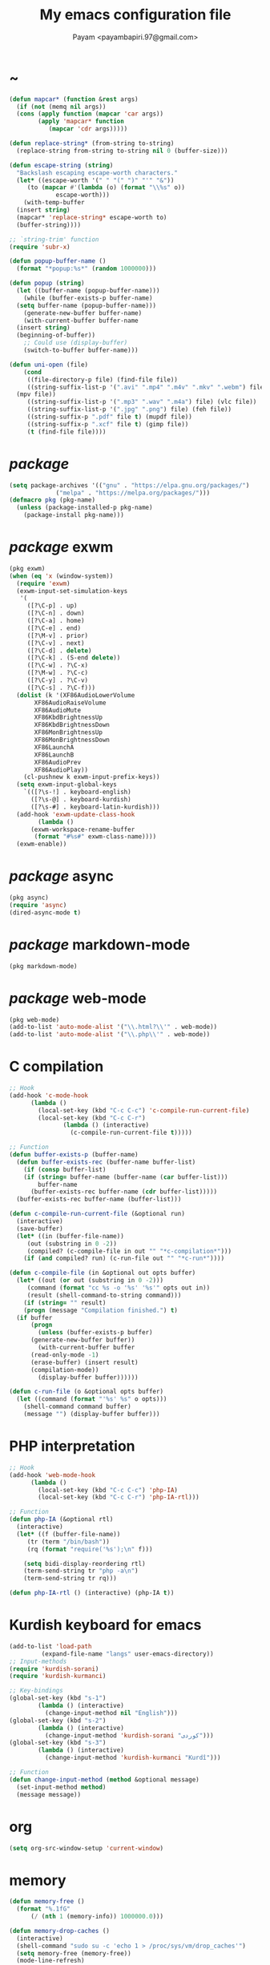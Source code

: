 #+TITLE: My emacs configuration file
#+AUTHOR: Payam <payambapiri.97@gmail.com>
* ~
#+begin_src emacs-lisp
  (defun mapcar* (function &rest args)
    (if (not (memq nil args))
	(cons (apply function (mapcar 'car args))
	      (apply 'mapcar* function
		     (mapcar 'cdr args)))))

  (defun replace-string* (from-string to-string)
    (replace-string from-string to-string nil 0 (buffer-size)))

  (defun escape-string (string)
    "Backslash escaping escape-worth characters."
    (let* ((escape-worth '(" " "(" ")" "'" "&"))
	   (to (mapcar #'(lambda (o) (format "\\%s" o))
		       escape-worth)))
      (with-temp-buffer
	(insert string)
	(mapcar* 'replace-string* escape-worth to)
	(buffer-string))))

  ;; `string-trim' function
  (require 'subr-x)

  (defun popup-buffer-name ()
    (format "*popup:%s*" (random 1000000)))

  (defun popup (string)
    (let ((buffer-name (popup-buffer-name)))
      (while (buffer-exists-p buffer-name)
	(setq buffer-name (popup-buffer-name)))
      (generate-new-buffer buffer-name)
      (with-current-buffer buffer-name
	(insert string)
	(beginning-of-buffer))
      ;; Could use (display-buffer)
      (switch-to-buffer buffer-name)))

  (defun uni-open (file)
      (cond
       ((file-directory-p file) (find-file file))
       ((string-suffix-list-p '(".avi" ".mp4" ".m4v" ".mkv" ".webm") file)
	(mpv file))
       ((string-suffix-list-p '(".mp3" ".wav" ".m4a") file) (vlc file))
       ((string-suffix-list-p '(".jpg" ".png") file) (feh file))
       ((string-suffix-p ".pdf" file t) (mupdf file))
       ((string-suffix-p ".xcf" file t) (gimp file))
       (t (find-file file))))
#+end_src
* /package/
#+begin_src emacs-lisp
  (setq package-archives '(("gnu" . "https://elpa.gnu.org/packages/")
			   ("melpa" . "https://melpa.org/packages/")))
  (defmacro pkg (pkg-name)
    (unless (package-installed-p pkg-name)
      (package-install pkg-name)))
#+end_src
* /package/ exwm
#+begin_src emacs-lisp
  (pkg exwm)
  (when (eq 'x (window-system))
    (require 'exwm)
    (exwm-input-set-simulation-keys
     '(
       ([?\C-p] . up)
       ([?\C-n] . down)
       ([?\C-a] . home)
       ([?\C-e] . end)
       ([?\M-v] . prior)
       ([?\C-v] . next)
       ([?\C-d] . delete)
       ([?\C-k] . (S-end delete))
       ([?\C-w] . ?\C-x)
       ([?\M-w] . ?\C-c)
       ([?\C-y] . ?\C-v)
       ([?\C-s] . ?\C-f)))
    (dolist (k '(XF86AudioLowerVolume
		 XF86AudioRaiseVolume
		 XF86AudioMute
		 XF86KbdBrightnessUp
		 XF86KbdBrightnessDown
		 XF86MonBrightnessUp
		 XF86MonBrightnessDown
		 XF86LaunchA
		 XF86LaunchB
		 XF86AudioPrev
		 XF86AudioPlay))
      (cl-pushnew k exwm-input-prefix-keys))
    (setq exwm-input-global-keys
	  `(([?\s-!] . keyboard-english)
	    ([?\s-@] . keyboard-kurdish)
	    ([?\s-#] . keyboard-latin-kurdish)))
    (add-hook 'exwm-update-class-hook
	      (lambda ()
		(exwm-workspace-rename-buffer
		 (format "#%s#" exwm-class-name))))
    (exwm-enable))
#+end_src
* /package/ async
#+begin_src emacs-lisp
  (pkg async)
  (require 'async)
  (dired-async-mode t)
#+end_src
* /package/ markdown-mode
#+begin_src emacs-lisp
  (pkg markdown-mode)
#+end_src
* /package/ web-mode
#+begin_src emacs-lisp
  (pkg web-mode)
  (add-to-list 'auto-mode-alist '("\\.html?\\'" . web-mode))
  (add-to-list 'auto-mode-alist '("\\.php\\'" . web-mode))
#+end_src
* C compilation
#+begin_src emacs-lisp
  ;; Hook
  (add-hook 'c-mode-hook
	    (lambda ()
	      (local-set-key (kbd "C-c C-c") 'c-compile-run-current-file)
	      (local-set-key (kbd "C-c C-r")
			     (lambda () (interactive)
			       (c-compile-run-current-file t)))))

  ;; Function
  (defun buffer-exists-p (buffer-name)
    (defun buffer-exists-rec (buffer-name buffer-list)
      (if (consp buffer-list)
	  (if (string= buffer-name (buffer-name (car buffer-list)))
	      buffer-name
	    (buffer-exists-rec buffer-name (cdr buffer-list)))))
    (buffer-exists-rec buffer-name (buffer-list)))

  (defun c-compile-run-current-file (&optional run)
    (interactive)
    (save-buffer)
    (let* ((in (buffer-file-name))
	   (out (substring in 0 -2))
	   (compiled? (c-compile-file in out "" "*c-compilation*")))
      (if (and compiled? run) (c-run-file out "" "*c-run*"))))

  (defun c-compile-file (in &optional out opts buffer)
    (let* ((out (or out (substring in 0 -2)))
	   (command (format "cc %s -o '%s' '%s'" opts out in))
	   (result (shell-command-to-string command)))
      (if (string= "" result)
	  (progn (message "Compilation finished.") t)
	(if buffer
	    (progn
	      (unless (buffer-exists-p buffer)
		(generate-new-buffer buffer))
	      (with-current-buffer buffer
		(read-only-mode -1)
		(erase-buffer) (insert result)
		(compilation-mode))
	      (display-buffer buffer))))))

  (defun c-run-file (o &optional opts buffer)
    (let ((command (format "'%s' %s" o opts)))
      (shell-command command buffer)
      (message "") (display-buffer buffer)))
#+end_src
* PHP interpretation
#+begin_src emacs-lisp
  ;; Hook
  (add-hook 'web-mode-hook
	    (lambda ()
	      (local-set-key (kbd "C-c C-c") 'php-IA)
	      (local-set-key (kbd "C-c C-r") 'php-IA-rtl)))

  ;; Function
  (defun php-IA (&optional rtl)
    (interactive)
    (let* ((f (buffer-file-name))
	   (tr (term "/bin/bash"))
	   (rq (format "require('%s');\n" f)))

      (setq bidi-display-reordering rtl)
      (term-send-string tr "php -a\n")
      (term-send-string tr rq)))

  (defun php-IA-rtl () (interactive) (php-IA t))
#+end_src
* Kurdish keyboard for emacs
#+begin_src emacs-lisp
  (add-to-list 'load-path
	       (expand-file-name "langs" user-emacs-directory))
  ;; Input-methods
  (require 'kurdish-sorani)
  (require 'kurdish-kurmanci)

  ;; Key-bindings
  (global-set-key (kbd "s-1")
		  (lambda () (interactive)
		    (change-input-method nil "English")))
  (global-set-key (kbd "s-2")
		  (lambda () (interactive)
		    (change-input-method 'kurdish-sorani "کوردی")))
  (global-set-key (kbd "s-3")
		  (lambda () (interactive)
		    (change-input-method 'kurdish-kurmanci "Kurdî")))

  ;; Function
  (defun change-input-method (method &optional message)
    (set-input-method method)
    (message message))
#+end_src
* org
#+begin_src emacs-lisp
  (setq org-src-window-setup 'current-window)
#+end_src
* memory
#+begin_src emacs-lisp
  (defun memory-free ()
    (format "%.1fG"
	    (/ (nth 1 (memory-info)) 1000000.0)))

  (defun memory-drop-caches ()
    (interactive)
    (shell-command "sudo su -c 'echo 1 > /proc/sys/vm/drop_caches'")
    (setq memory-free (memory-free))
    (mode-line-refresh)
    (message "Memory cleared. (%s)" memory-free))
#+end_src
* internet
#+begin_src emacs-lisp
  (defun local-ip-address ()
    "Private IP Address"
    (string-trim (shell-command-to-string "hostname -i")))

  (defun internet? ()
    "Check Internet Connection"
    (let ((connection (car (last (split-string
				  (string-trim
				   (shell-command-to-string
				    "nmcli connect|head -2|tail -1")))))))
      (if (not (string= "--" connection))
	  (local-ip-address)
	connection)))
#+end_src
* time
#+begin_src emacs-lisp
  (setq display-time-24hr-format t)
#+end_src
* battery
#+begin_src emacs-lisp
  (setq battery-mode-line-format "%p")
  (display-battery-mode 1)
#+end_src
* screen brightness
#+begin_src emacs-lisp
  ;; Key-bindings
  (global-set-key [XF86MonBrightnessUp] 'screen-brighter)
  (global-set-key [XF86MonBrightnessDown] 'screen-darker)

  ;; Functions
  (setq screen-brightness-file
	"/sudo::/sys/class/backlight/acpi_video0/brightness")
  (setq screen-brightness-max-file
	"/sudo::/sys/class/backlight/acpi_video0/max_brightness")

  (defun screen-brightness-max ()
    (interactive)
    (with-temp-buffer
      (insert-file-contents screen-brightness-max-file)
      (string-to-number (buffer-string))))

  (defun screen-brightness-current ()
    (interactive)
    (with-temp-buffer
      (insert-file-contents screen-brightness-file)
      (string-to-number (buffer-string))))

  (defun screen-brightness-set (v &optional message-format)
    (interactive "nbrightness: ")
    (let ((message-format (or message-format "* brightness: %d")))
      (when (and (<= v (screen-brightness-max)) (>= v 0))
	(with-temp-file screen-brightness-file
	  (insert (number-to-string v)))
	(message message-format v))))

  (defun screen-brighter (&optional step)
    (interactive)
    (unless step (setq step +1))
    (let ((v (+ (screen-brightness-current) step)))
      (screen-brightness-set v "+ brightness: +%d")))

  (defun screen-darker (&optional step)
    (interactive)
    (unless step (setq step -1))
    (let ((v (+ (screen-brightness-current) step)))
      (screen-brightness-set v "- brightness: -%d")))
#+end_src
* keyboard brightness
#+begin_src emacs-lisp
  ;; Key-bindings
  (global-set-key [XF86KbdBrightnessUp] 'kbd-brighter)
  (global-set-key [XF86KbdBrightnessDown] 'kbd-darker)

  ;; Functions
  (setq kbd-brightness-file
	"/sudo::/sys/class/leds/smc::kbd_backlight/brightness")
  (setq kbd-brightness-max-file
	"/sudo::/sys/class/leds/smc::kbd_backlight/max_brightness")

  (defun kbd-brightness-max ()
    (with-temp-buffer
      (insert-file-contents kbd-brightness-max-file)
      (string-to-number (buffer-string))))

  (defun kbd-brightness-current ()
    (with-temp-buffer
      (insert-file-contents kbd-brightness-file)
      (string-to-number (buffer-string))))

  (defun kbd-brightness-set (v &optional message-format)
    (interactive "nkbd backlight: ")
    (let ((message-format (or message-format "* kbd backlight: %d")))
      (when (and (<= v (kbd-brightness-max)) (>= v 0))
	(with-temp-file kbd-brightness-file
	  (insert (number-to-string v)))
	(message message-format v))))

  (defun kbd-brighter (&optional step)
    (interactive)
    (unless step (setq step +1))
    (let ((v (+ (kbd-brightness-current) step)))
      (kbd-brightness-set v "+ kbd backlight: +%d")))

  (defun kbd-darker (&optional step)
    (interactive)
    (unless step (setq step -1))
    (let ((v (+ (kbd-brightness-current) step)))
      (kbd-brightness-set v "- kbd backlight: -%d")))
#+end_src
* volume
#+begin_src emacs-lisp
  ;; Key-bindings
  (global-set-key [XF86AudioMute] 'volume-mute)
  (global-set-key [XF86AudioRaiseVolume] 'volume-raise)
  (global-set-key [XF86AudioLowerVolume] 'volume-lower)

  ;; Functions
  (defun volume-mute ()
    (interactive)
    (shell-command-to-string
     "amixer set Master toggle")
    (message (if (volume-mute?) "MUTE" "UNMUTE"))
    (mode-line-refresh))

  (defun volume-set (v &optional message-format)
    (let ((message-format (or message-format "* volume: %s"))
	  (command (concat "amixer set Master "
			   (number-to-string v) "%")))
      (start-process-shell-command command nil command)
      (mode-line-refresh)
      (message message-format (volume-level))))

  (cl-defun volume-raise (&optional (step 2))
    (interactive)
    (let ((nv (+ step (string-to-number (volume-level)))))
      (volume-set nv "+ volume: %s")))

  (cl-defun volume-lower (&optional (step -2))
    (interactive)
    (let ((nv (+ step (string-to-number (volume-level)))))
      (volume-set nv "- volume: %s")))

  (defun volume-level ()
    (let ((vl (string-trim
	       (shell-command-to-string
		"awk -F '[][]' '{print $2}' <(amixer get Master | tail -1)"))))
      (unless (string= vl "amixer: Unable to find simple control 'Master',0")
	vl)))

  (defun volume-mute? ()
    (when (string= (string-trim
		    (shell-command-to-string
		     "awk -F '[][]' '{print $6}' <(amixer get Master | tail -1)"))
		   "off")
      t))
#+end_src
* startup
#+begin_src emacs-lisp
  (setq inhibit-startup-screen t
	initial-scratch-message nil)
  (defun display-startup-echo-area-message ()
    (message "Hi"))
#+end_src
* default buffer
#+begin_src emacs-lisp
  (setq-default major-mode 'text-mode)
  (add-hook 'text-mode-hook 'auto-fill-mode)
#+end_src
* font
#+begin_src emacs-lisp
  (when (eq 'x (window-system))
    (let ((spec (font-spec :family "NotoNaskhArabicUI")))
      (set-fontset-font nil 'arabic spec)
      (set-fontset-font nil #x200c spec)))
#+end_src
* desktop apps
#+begin_src emacs-lisp
  ;; Functions
  (defun desktop-app-open (app &optional args escape)
    (when (and escape args)
      (setq args (escape-string args)))
    (start-process-shell-command
     app nil (concat app " " args)))

  (defmacro desktop-app (app &optional escape prompt)
    (let* ((app-str (symbol-name app))
	   (prompt (and prompt (format "%s%s: " prompt app-str))))
      `(defun ,app (&optional args)
	 (interactive ,prompt)
	 (desktop-app-open ,app-str args ,escape))))

  ;; Apps
  (desktop-app simplescreenrecorder)
  (desktop-app telegram)
  (desktop-app firefox)
  (desktop-app chromium)
  (desktop-app brave)
  (desktop-app surf t "s")
  (desktop-app st)
  (desktop-app mupdf t "f")
  (desktop-app vlc t "f")
  (desktop-app mpv t "f")
  (desktop-app gimp t "f")
  (desktop-app feh t "f")

  (defun tor-browser (&optional args)
    (interactive)
    (shell-command
     "cd ~/projects/tor-browser_en-US/ && ./start-tor-browser.desktop"))

  (defun tchromium (&optional args)
    (interactive)
    (chromium (concat "--proxy-server=socks://127.0.0.1:9150 " args)))

  (defun desktop-app-query (program)
    (interactive
     (list (read-shell-command "Program: ")))
    (start-process-shell-command
     program nil program))
  (global-set-key [XF86LaunchB] 'desktop-app-query)
#+end_src
* X keyboard
#+begin_src emacs-lisp
  (defun keyboard-language (layout &optional variant message)
    (start-process-shell-command
     "keyboard-language" nil
     (format "setxkbmap -layout %s -variant %s"
	     layout variant))
    (message message))

  (defun keyboard-english () (interactive)
	 (keyboard-language "us" "" "English"))

  (defun keyboard-kurdish () (interactive)
	 (keyboard-language "ir" "ku_ara" "کوردی"))

  (defun keyboard-latin-kurdish () (interactive)
	 (keyboard-language "ir" "ku" "Kurdî"))
#+end_src
* utf-8
#+begin_src emacs-lisp
  (set-language-environment "UTF-8")
  (set-default-coding-systems 'utf-8)
  (setq-default locale-coding-system 'utf-8)
  (set-terminal-coding-system 'utf-8)
  (set-keyboard-coding-system 'utf-8)
  (set-selection-coding-system 'utf-8)
  (prefer-coding-system 'utf-8)
#+end_src
* kill-buffer
#+begin_src emacs-lisp
  ;; Key-bindings
  (global-set-key (kbd "C-x C-k") 'kill-buffer)
  ;; Kill all buffers
  (global-set-key (kbd "C-x ~") 'kill-buffers-all)

  ;; Functions
  (defun kill-buffers-all () (interactive)  
	 (mapc 'kill-buffer (buffer-list))
	 (cd "~")
	 (message "All buffers killed."))
#+end_src
* dired
#+begin_src emacs-lisp
  ;; Hooks
  (setq dired-listing-switches "-alh --group-directories-first")
  (global-set-key (kbd "C-x C-d") 'dired)
  (add-hook 'dired-mode-hook 'dired-hide-details-mode)
  (add-hook 'dired-mode-hook
	    #'(lambda ()
		(local-set-key
		 (kbd "!") #'(lambda (program)
			       (interactive
				(list (read-shell-command "Program: ")))
			       (my-dired-shell-command program)))
		(local-set-key
		 (kbd "@") 'my-dired-run-http-server)
		(local-set-key
		 (kbd "<return>") 'my-dired-uni-open)))

  ;; Functions
  (defun string-suffix-list-p (list item)
    (unless (null list)
      (if (string-suffix-p (car list) item t) t
	(string-suffix-list-p (cdr list) item))))

  (defun uni-open (file)
    (cond
       ((file-directory-p file) (dired-find-file))
       ((string-suffix-list-p '(".avi" ".mp4" ".m4v" ".mkv" ".webm") file)
	(mpv file))
       ((string-suffix-list-p '(".mp3" ".wav" ".m4a") file) (vlc file))
       ((string-suffix-list-p '(".jpg" ".png") file) (feh file))
       ((string-suffix-p ".pdf" file t) (mupdf file))
       ((string-suffix-p ".xcf" file t) (gimp file))
       (t (dired-find-file))))

  (defun my-dired-uni-open ()
    (interactive)
    (let ((file (dired-get-file-for-visit)))
      (uni-open file)))

  (defun my-dired-shell-command (program)
    (let ((file (dired-get-file-for-visit)))
      (start-process-shell-command
       "my-dired-shell-command" nil
       (concat program " " (escape-string file)))))

  (defun my-dired-run-http-server ()
    (interactive)
    (let ((file (dired-get-file-for-visit)))
      (if (file-directory-p file)
	  (st (concat "php -S localhost:8081 -t "
		      (escape-string file)
		      " & chromium --app=http://localhost:8081")))))
#+end_src
* allekok
#+begin_src emacs-lisp
  ;;; allekok-website
  ;; Open website
  (global-set-key (kbd "C-x a")
		  (lambda () (interactive)
		    (chromium "--app=https://allekok.github.io/")))
  ;; Test server
  (global-set-key (kbd "C-x A")
		  (lambda () (interactive)
		    (chromium "--app=http://localhost/")))
  ;; Open local radio
  (global-set-key (kbd "C-x j")
		  (lambda () (interactive)
		    (chromium "--app=http://localhost/radio/")))
  ;; Show allekok/status
  (global-set-key (kbd "C-x !")
		  #'(lambda () (interactive)
		      (switch-to-buffer "allekok/status")
		      (erase-buffer)
		      (url-insert-file-contents
		       "https://allekok.ir/status.php")
		      (message "'allekok/status' Done!")
		      (org-mode)
		      (setq bidi-paragraph-direction 'right-to-left)))
  ;; Insert text in allekok style
  (defun insert-allekok (string)
    (interactive "sڕستە: ")
    (insert (propertize string 'face 'region)))
  ;; Tewar
  (defun my-lookup (word)
    (interactive "sوشە: ")
    (popup (string-trim (shell-command-to-string
			 (format "~/PROG/my-lookup '%s' 50"
				 (escape-string word))))))
#+end_src
* hs-minor-mode
#+begin_src emacs-lisp
  ;; Hooks
  (add-hook 'prog-mode-hook 'hs-minor-mode)
  (add-hook 'hs-minor-mode-hook
	    #'(lambda ()
		(local-set-key (kbd "s-~") 'hs-toggle-all)))

  ;; Functions
  (setq hs-status-all 'show)

  (defun hs-toggle-all ()
    (interactive)
    (if (eq 'show hs-status-all)
	(progn (hs-hide-all)
	       (setq hs-status-all 'hide))
      (hs-show-all)
      (setq hs-status-all 'show)))
#+end_src
* bidi-toggle
#+begin_src emacs-lisp
  ;; Key bindings
  (global-set-key [XF86AudioNext] 'bidi-toggle)

  ;; Functions
  (defun bidi-toggle ()
    (interactive)
    (setq bidi-paragraph-direction
	  (if (eq bidi-paragraph-direction
		  'right-to-left)
	      'left-to-right 'right-to-left)))
#+end_src
* git
#+begin_src emacs-lisp
  ;; Key bindings
  (global-set-key (kbd "s-`")
		  (lambda () (interactive)
		    (git-dir default-directory "status" t)))

  ;; Functions
  (defun git-dir (dir command &optional rtl)
    (interactive)
    (let ((o (term "/bin/bash")))
      (term-send-string o (format "git %s\n" command))
      (setq bidi-display-reordering rtl)))
#+end_src
* Kurdish tools
#+begin_src emacs-lisp
  ;; Functions
  (defun kurdish-numbers ()
    (interactive)
    (let ((en '("0" "1" "2" "3" "4" "5" "6" "7" "8" "9"))
	  (fa '("۰" "۱" "۲" "۳" "۴" "۵" "۶" "۷" "۸" "۹"))
	  (ck '("٠" "١" "٢" "٣" "٤" "٥" "٦" "٧" "٨" "٩")))
      (defun iter (from to)
	(when (and from to)
	  (replace-string* (car from) (car to))
	  (iter (cdr from) (cdr to))))
      (iter fa ck)
      (iter en ck)))
#+end_src
* webcam
#+begin_src emacs-lisp
  (defun webcam ()
    "Show webcam's video in a frame"
    (interactive)
    (start-process-shell-command
     "webcam" nil "ffplay -f video4linux2 -s 640x480 -i /dev/video0"))
#+end_src
* amusement
#+begin_src emacs-lisp
  (defun one-of (list)
    (nth (random (length list)) list))

  ;; Amusements
  (defun random-file ()
    (uni-open (one-of (directory-files "~" t))))

  (defun random-man ()
    (defun man-list ()
      (mapcar (lambda (x)
		(substring x 0 (1+ (string-match ")" x))))
	      (split-string (shell-command-to-string
			     "man -k ''") "\n" t)))
    (man (one-of (man-list))))

  (defun random-num ()
    (let* ((top 30)
	   (num (random top))
	   (prompt (format "mod 2=%s | mod 3=%s | mod 5=%s | mod 7=%s | mod 11=%s | top=%s ? "
			   (% num 2) (% num 3) (% num 5)
			   (% num 7) (% num 11) top))
	   (ans (read-number prompt)))
      (if (= num ans)
	  (message "yay!")
	(message "na! (%d)" num))))

  (defun random-config ()
    (find-file (one-of (directory-files "/etc" t))))

  (setq amusements '(random-file random-man random-num random-config))
  (defun amuse-me ()
    (interactive)
    (funcall (one-of amusements)))
  (global-set-key [XF86AudioPlay] 'amuse-me)
#+end_src
* calendar
#+begin_src emacs-lisp
  (require 'cal-persia)
  (defun my-calendar-persian-current-date ()
    (let ((current-date (calendar-persian-from-absolute
			    (calendar-absolute-from-gregorian
			     (calendar-current-date)))))
      (format "%s-%s-%s"
	      (nth 2 current-date)
	      (nth 0 current-date)
	      (nth 1 current-date))))
#+end_src
* appearance
#+begin_src emacs-lisp
  ;;; Remove bars
  (set-frame-parameter nil 'vertical-scroll-bars nil)
  (fringe-mode '(0 . 0))

  ;;; Theme: Functions
  (defun get-light ()
    (interactive)
    (string-to-number
     (shell-command-to-string
      "LIGHT=$(cat /sys/devices/platform/applesmc.768/light) && 
  echo -n ${LIGHT:1:1}")))

  (defun get-env-light () (interactive) (getenv "COLORNOW"))

  (defun theme-load* (theme)
    "Disable all enabled themes and load `theme'."
    (mapc 'disable-theme custom-enabled-themes)
    (load-theme theme t))

  (defun theme-toggle ()
    (interactive)
    (theme-load* (if (memq 'allekok-dark
			   custom-enabled-themes)
		     (progn (kbd-brightness-set 0 "")
			    'allekok-light)
		   (kbd-brightness-set 5 "")
		   'allekok-dark)))

  (defun theme-now ()
    (interactive)
    (let* ((h (string-to-number
	      (format-time-string "%H")))
	   (light (get-env-light))
	   (theme (if (string= light "light")
		      'allekok-light
		    (kbd-brightness-set 5 "")
		    'allekok-dark)))
      (theme-load* theme)))

  ;;; Theme: Run
  (global-set-key [XF86LaunchA] 'theme-toggle)
  (setq custom-theme-directory
	(expand-file-name "themes" user-emacs-directory))
  (add-to-list 'load-path (expand-file-name "themes" user-emacs-directory))
  (add-to-list 'custom-safe-themes 'allekok-light)
  (add-to-list 'custom-safe-themes 'allekok-dark)
  (theme-now)

  ;;; Mode-line: Functions
  (defun mode-line-refresh ()
    (interactive)
    (let ((| (propertize " | " 'face 'font-lock-keyword-face)))
      (setq-default
       mode-line-format
       (list
	" " battery | datetime |
	'(:eval (propertize "%b" 'face
			    (when (buffer-modified-p)
			      'font-lock-warning-face)))
	| '(:eval mode-name) | "%l,%02c" | "%p-%I" |
	internet? | (when (volume-mute?) "MUTE ")
	(volume-level) | memory-free))))

  (defun mode-line-refresh-variables ()
    (setq datetime (format "%s / %s / %s"
			   (format-time-string "%-H:%-M / %a")
			   (my-calendar-persian-current-date)
			   (format-time-string "%Y-%-m-%-d"))
	  battery battery-mode-line-string
	  internet? (internet?)
	  memory-free (memory-free)))

  ;;; Mode-line: Run
  (mode-line-refresh-variables)
  (mode-line-refresh)
  (setq mode-line-refresh-variables-timer
	(run-with-timer 5 20
			(lambda ()
			  (mode-line-refresh-variables)
			  (mode-line-refresh))))
#+end_src
* misc
#+begin_src emacs-lisp
  (fset 'yes-or-no-p 'y-or-n-p)
  (setq make-backup-files nil
	auto-save-interval 100)
  (setq scroll-step 1
	scroll-conservatively 5)
  (setq tramp-default-method "ssh"
	tramp-verbose -1)
  (setq show-paren-delay .1)
  (show-paren-mode t)

  ;; Close keys
  (global-set-key (kbd "C-x C-b") 'switch-to-buffer)
  (global-set-key (kbd "s-<tab>") 'hippie-expand)
  (global-set-key (kbd "C-x C-o") 'other-window)
  (global-set-key (kbd "C-x f") 'find-file)
  (define-key ctl-x-map [?+] 'text-scale-adjust)
  (define-key ctl-x-map [?=] 'text-scale-adjust)
  (define-key ctl-x-map [?-] 'text-scale-adjust)
  (global-set-key (kbd "C-x e") 'eval-last-sexp)
  (global-set-key (kbd "C-x C-z") 'repeat)

  (global-set-key (kbd "C-<return>") 'calculator)
  (global-set-key (kbd "C-z") 'undo)
  (global-set-key (kbd "C-S-z") 'undo-redo)

  (electric-indent-mode 1)
  (electric-pair-mode 1)

  (blink-cursor-mode -1)
  (setq-default fill-column 80
		line-spacing 2)
  (auto-image-file-mode)

  (when (boundp 'image-map)
    (define-key image-map "=" 'image-increase-size))
  (setq safe-local-variable-values
	'((bidi-paragraph-direction . right-to-left))
	shr-use-colors nil)
  (setq user-full-name "Payam"
	user-mail-address "payambapiri.97@gmail.com")
  (setq send-mail-function 'smtpmail-send-it
	smtpmail-smtp-server "smtp.gmail.com"
	smtpmail-smtp-service 587)
  (setq inferior-lisp-program "/usr/local/bin/scm")
  (setq gnus-select-method '(nntp "news.gwene.org"))
  (with-eval-after-load 'gnutls
    (setq
     gnutls-verify-error t
     gnutls-min-prime-bits 2048
     gnutls-trustfiles '("/etc/ssl/cert.pem")))
  (setq-default tab-width 8
		standard-indent tab-width
		c-basic-offset tab-width
		sgml-basic-offset tab-width
		js-indent-level tab-width
		css-indent-offset tab-width
		nxml-child-indent tab-width
		nxml-outline-child-indent tab-width
		python-indent-offset tab-width
		python-indent tab-width)
  (put 'upcase-region 'disabled nil)
  (put 'downcase-region 'disabled nil)

  (server-start)
#+end_src
